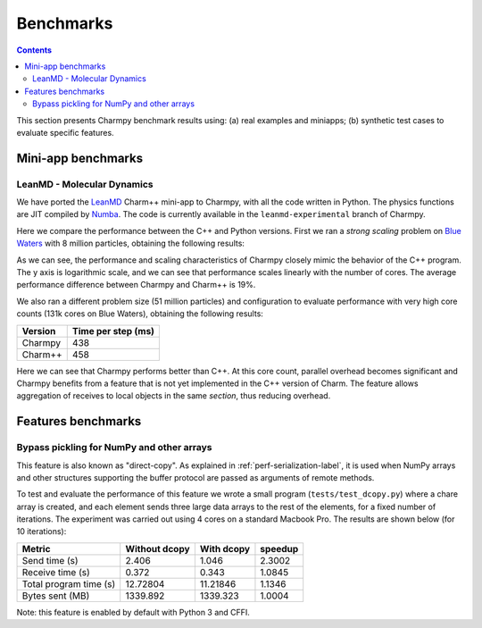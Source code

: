 ============
Benchmarks
============

.. contents::

This section presents Charmpy benchmark results using: (a) real examples and miniapps;
(b) synthetic test cases to evaluate specific features.

Mini-app benchmarks
-------------------

LeanMD - Molecular Dynamics
~~~~~~~~~~~~~~~~~~~~~~~~~~~

We have ported the LeanMD_ Charm++ mini-app to Charmpy, with all the code written
in Python. The physics functions are JIT compiled by Numba_. The code is currently
available in the ``leanmd-experimental`` branch of Charmpy.

Here we compare the performance between the C++ and Python versions.
First we ran a *strong scaling* problem on `Blue Waters`_ with 8 million particles,
obtaining the following results:

.. image:: images/leanmd-bluewaters.svg
   :alt: Leanmd strong scaling on Blue Waters
   :width: 60%
   :align: center

As we can see, the performance and scaling characteristics of Charmpy closely mimic
the behavior of the C++ program. The y axis is logarithmic scale, and we can see that
performance scales linearly with the number of cores. The average performance difference
between Charmpy and Charm++ is 19%.

We also ran a different problem size (51 million particles) and configuration to
evaluate performance with very high core counts (131k cores on Blue Waters),
obtaining the following results:

+---------------+----------------------+
|    Version    |  Time per step (ms)  |
+===============+======================+
|  Charmpy      |      438             |
+---------------+----------------------+
|  Charm++      |      458             |
+---------------+----------------------+

Here we can see that Charmpy performs better than C++. At this core count, parallel
overhead becomes significant and Charmpy benefits from a feature that is not yet implemented
in the C++ version of Charm. The feature allows aggregation of receives to local objects
in the same *section*, thus reducing overhead.

.. _leanmd: http://charmplusplus.org/miniApps/

.. _Numba: https://numba.pydata.org/

.. _Blue Waters: http://www.ncsa.illinois.edu/enabling/bluewaters

Features benchmarks
-------------------

Bypass pickling for NumPy and other arrays
~~~~~~~~~~~~~~~~~~~~~~~~~~~~~~~~~~~~~~~~~~

This feature is also known as "direct-copy". As explained in :ref:`perf-serialization-label`,
it is used when NumPy arrays and other structures supporting the buffer protocol are passed
as arguments of remote methods.

To test and evaluate the performance of this feature we wrote a small program
(``tests/test_dcopy.py``) where a chare array is created, and each element
sends three large data arrays to the rest of the elements, for a fixed number of iterations.
The experiment was carried out using 4 cores on a standard Macbook Pro. The results
are shown below (for 10 iterations):

+--------------------------+-----------------+--------------+----------------+
|         Metric           |  Without dcopy  |  With dcopy  |    speedup     |
+==========================+=================+==============+================+
|  Send time (s)           |      2.406      |    1.046     |     2.3002     |
+--------------------------+-----------------+--------------+----------------+
|  Receive time (s)        |      0.372      |    0.343     |     1.0845     |
+--------------------------+-----------------+--------------+----------------+
|  Total program time (s)  |     12.72804    |   11.21846   |     1.1346     |
+--------------------------+-----------------+--------------+----------------+
|  Bytes sent (MB)         |     1339.892    |   1339.323   |     1.0004     |
+--------------------------+-----------------+--------------+----------------+

Note: this feature is enabled by default with Python 3 and CFFI.
